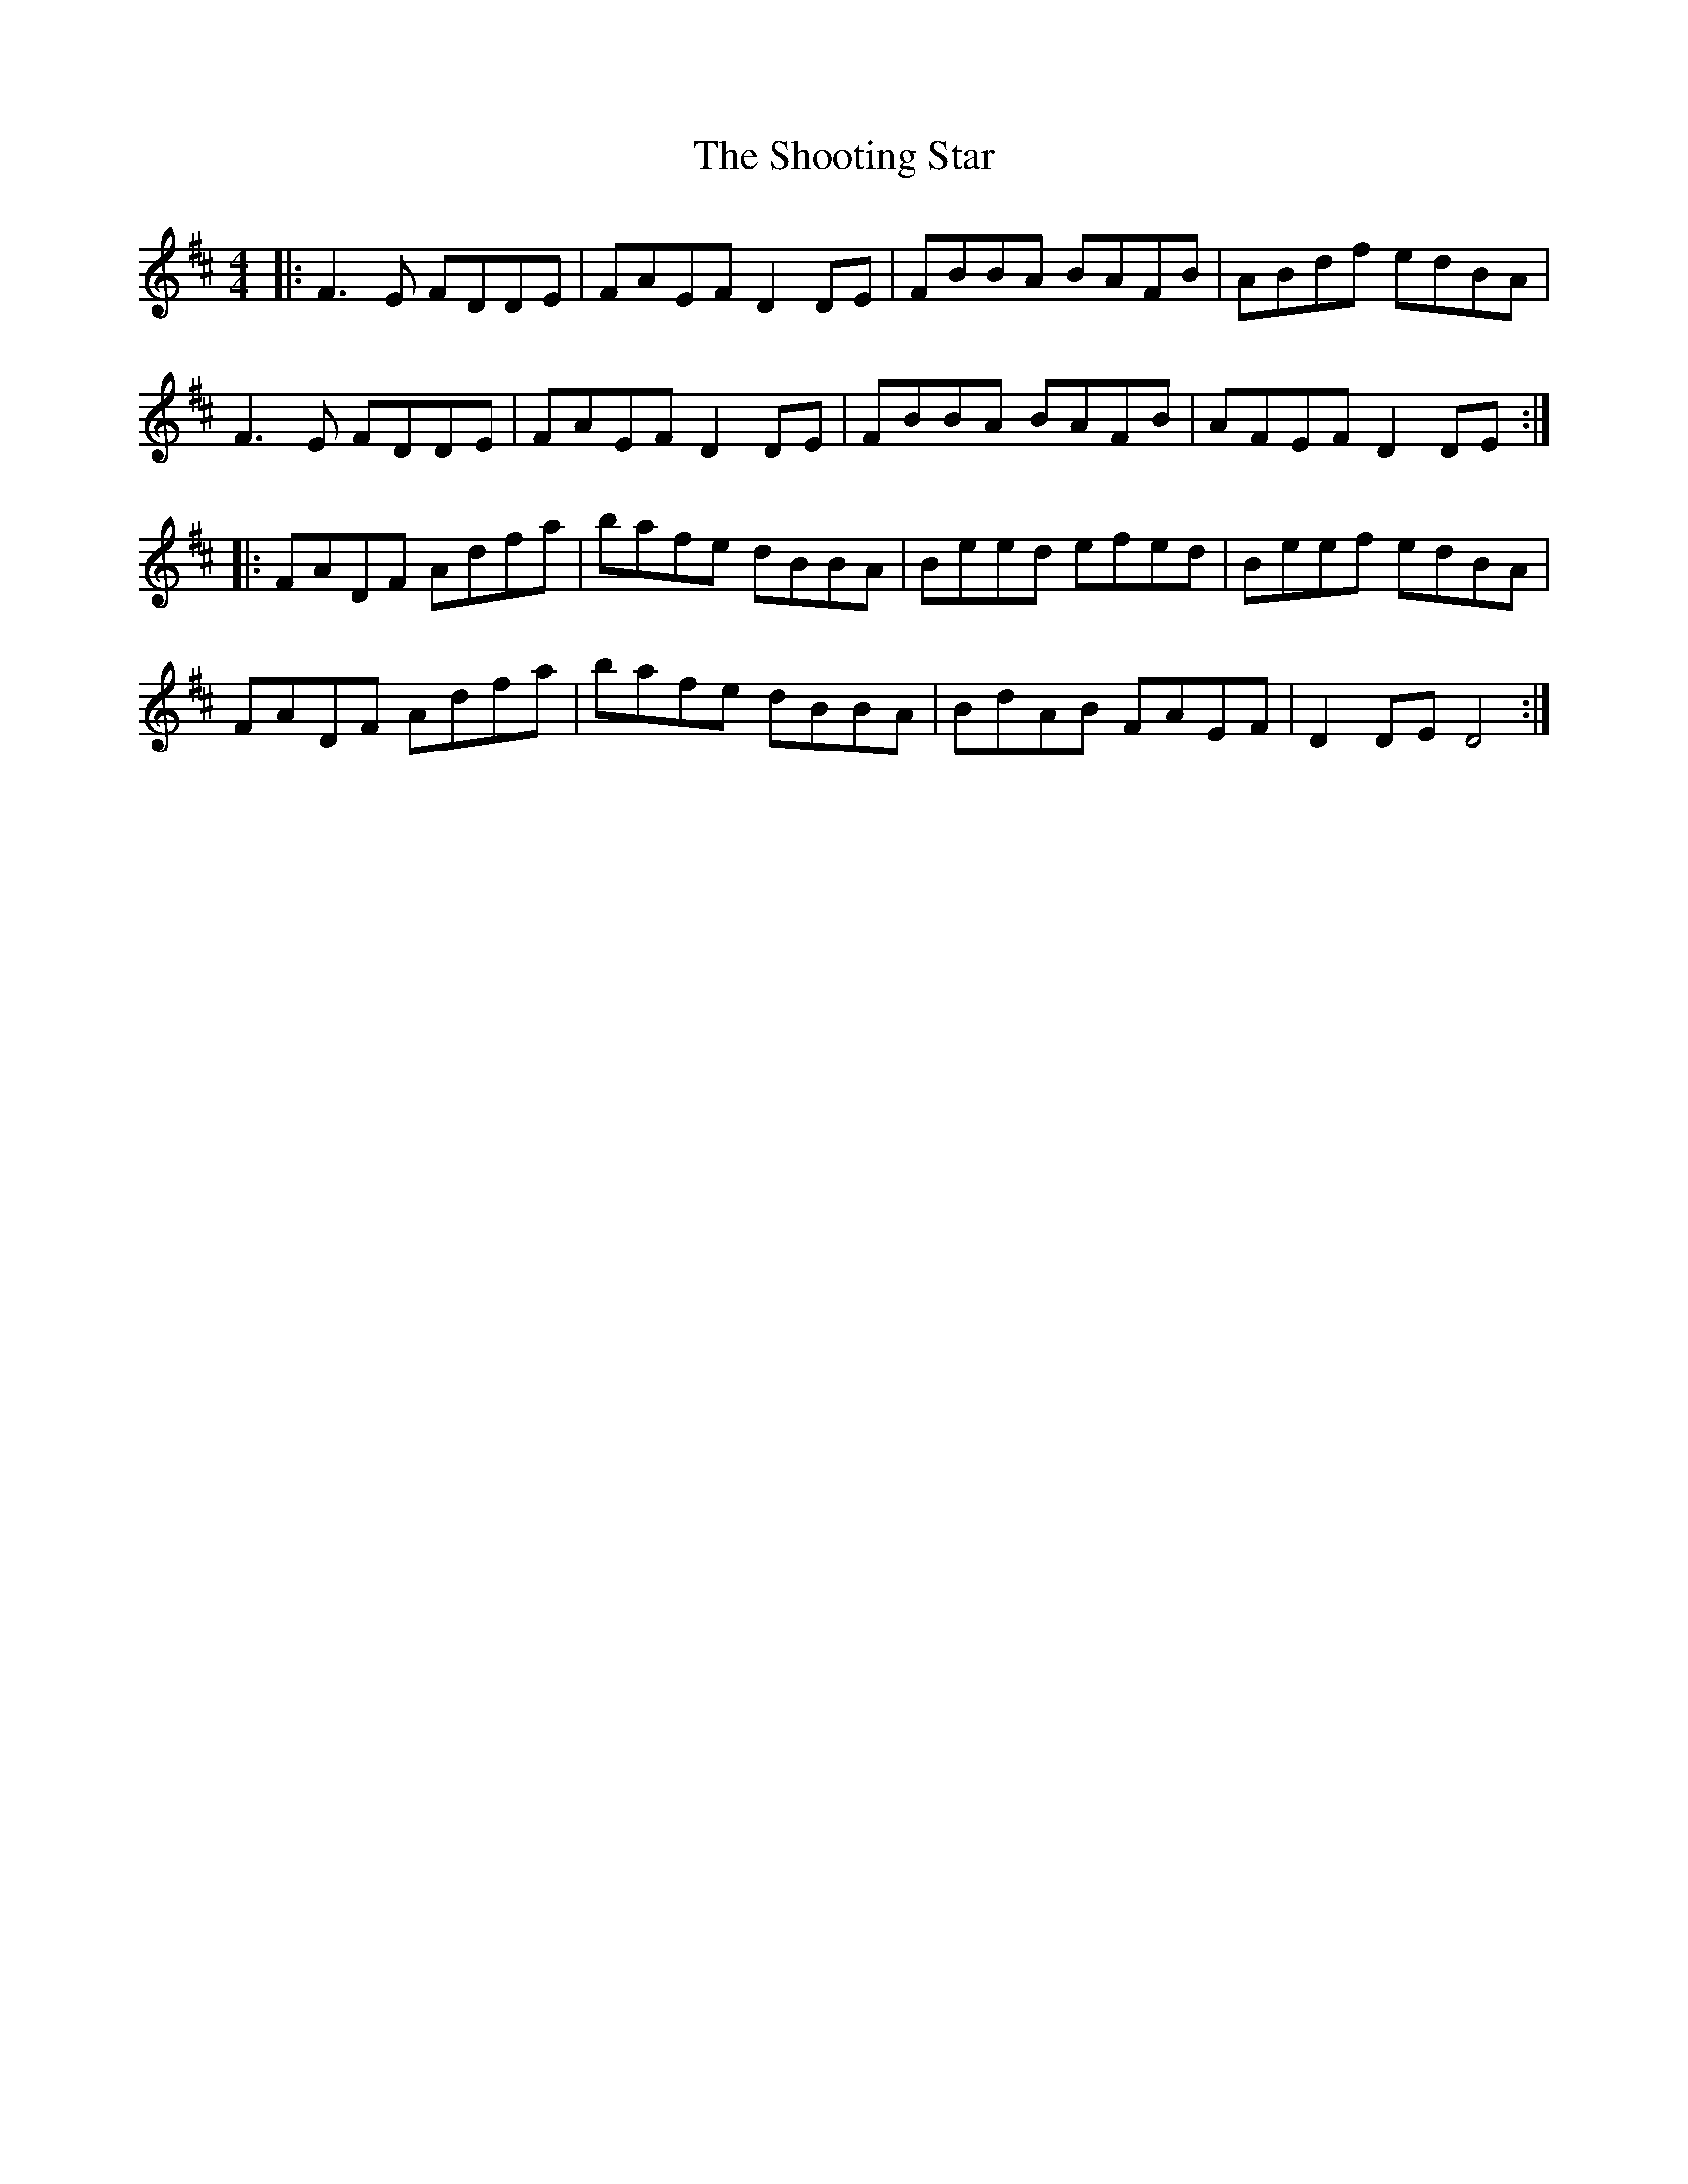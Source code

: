X: 36920
T: Shooting Star, The
R: reel
M: 4/4
K: Dmajor
|:F3E FDDE|FAEF D2 DE|FBBA BAFB|ABdf edBA|
F3E FDDE|FAEF D2 DE|FBBA BAFB|AFEF D2 DE:|
|:FADF Adfa|bafe dBBA|Beed efed|Beef edBA|
FADF Adfa|bafe dBBA|BdAB FAEF|D2 DE D4:|

